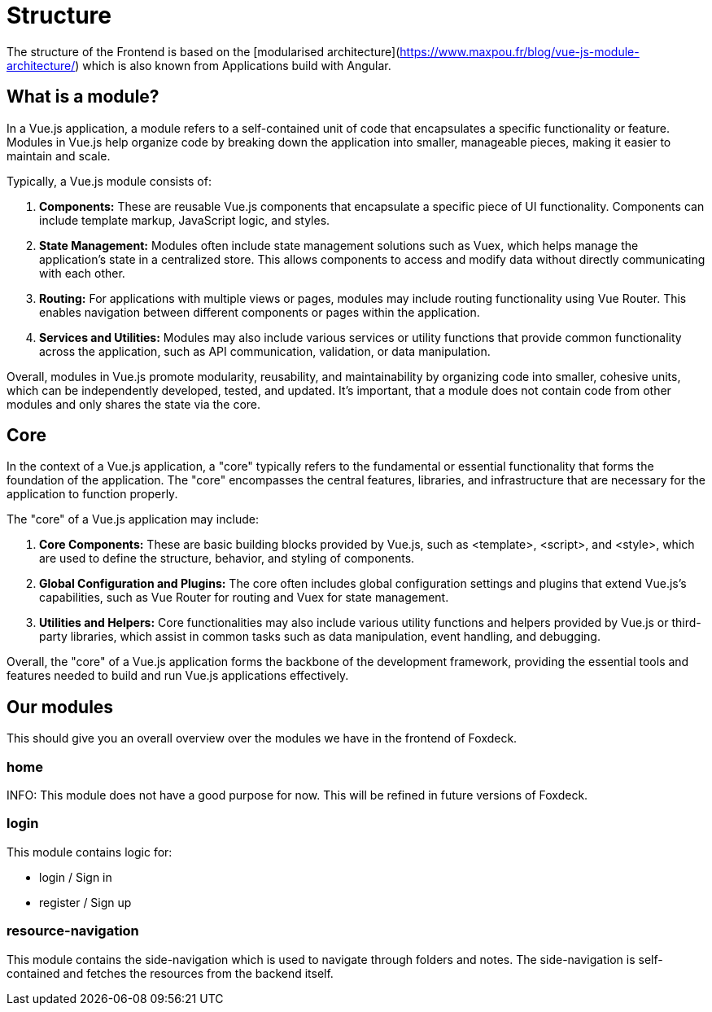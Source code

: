 = Structure

The structure of the Frontend is based on the [modularised architecture](https://www.maxpou.fr/blog/vue-js-module-architecture/) which is also known from Applications build with Angular.

== What is a module?

In a Vue.js application, a module refers to a self-contained unit of code that encapsulates a specific functionality or feature.
Modules in Vue.js help organize code by breaking down the application into smaller, manageable pieces, making it easier to maintain and scale.

Typically, a Vue.js module consists of:

1. **Components:** These are reusable Vue.js components that encapsulate a specific piece of UI functionality.
Components can include template markup, JavaScript logic, and styles.
2. **State Management:** Modules often include state management solutions such as Vuex, which helps manage the application's state in a centralized store.
This allows components to access and modify data without directly communicating with each other.
3. **Routing:** For applications with multiple views or pages, modules may include routing functionality using Vue Router.
This enables navigation between different components or pages within the application.
4. **Services and Utilities:** Modules may also include various services or utility functions that provide common functionality across the application, such as API communication, validation, or data manipulation.

Overall, modules in Vue.js promote modularity, reusability, and maintainability by organizing code into smaller, cohesive units, which can be independently developed, tested, and updated.
It's important, that a module does not contain code from other modules and only shares the state via the core.

== Core

In the context of a Vue.js application, a "core" typically refers to the fundamental or essential functionality that forms the foundation of the application.
The "core" encompasses the central features, libraries, and infrastructure that are necessary for the application to function properly.

The "core" of a Vue.js application may include:

1. **Core Components:** These are basic building blocks provided by Vue.js, such as <template>, <script>, and <style>, which are used to define the structure, behavior, and styling of components.
2. **Global Configuration and Plugins:** The core often includes global configuration settings and plugins that extend Vue.js's capabilities, such as Vue Router for routing and Vuex for state management.
3. **Utilities and Helpers:** Core functionalities may also include various utility functions and helpers provided by Vue.js or third-party libraries, which assist in common tasks such as data manipulation, event handling, and debugging.

Overall, the "core" of a Vue.js application forms the backbone of the development framework, providing the essential tools and features needed to build and run Vue.js applications effectively.

== Our modules

This should give you an overall overview over the modules we have in the frontend of Foxdeck.

=== home

INFO: This module does not have a good purpose for now. This will be refined in future versions of Foxdeck.

=== login

This module contains logic for:

* login / Sign in
* register / Sign up

=== resource-navigation

This module contains the side-navigation which is used to navigate through folders and notes. The side-navigation is self-contained and fetches the resources from the backend itself.